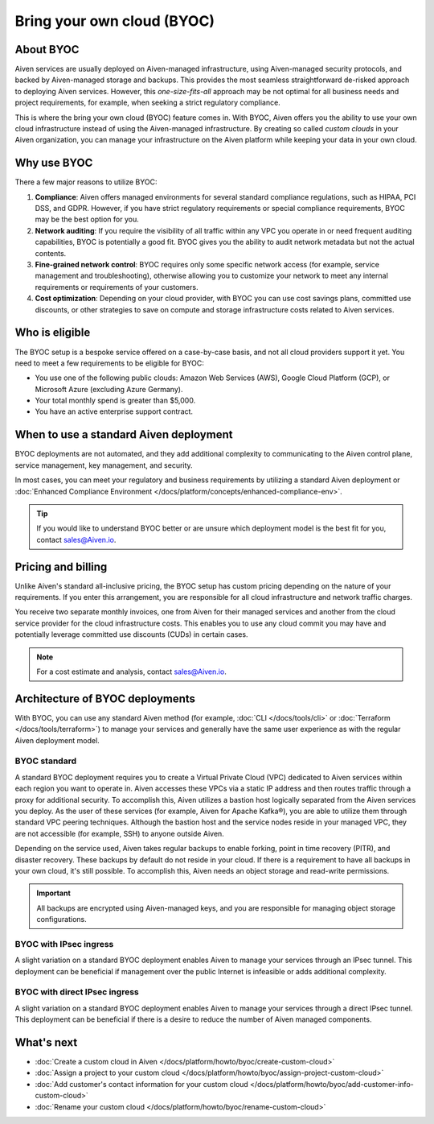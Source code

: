 Bring your own cloud (BYOC)
===========================

About BYOC
----------

Aiven services are usually deployed on Aiven-managed infrastructure, using Aiven-managed security protocols, and backed by Aiven-managed storage and backups. This provides the most seamless straightforward de-risked approach to deploying Aiven services. However, this *one-size-fits-all* approach may be not optimal for all business needs and project requirements, for example, when seeking a strict regulatory compliance.

This is where the bring your own cloud (BYOC) feature comes in. With BYOC, Aiven offers you the ability to use your own cloud infrastructure instead of using the Aiven-managed infrastructure. By creating so called *custom clouds* in your Aiven organization, you can manage your infrastructure on the Aiven platform while keeping your data in your own cloud.

Why use BYOC
------------

There a few major reasons to utilize BYOC:

1. **Compliance**: Aiven offers managed environments for several standard compliance regulations, such as HIPAA, PCI DSS, and GDPR. However, if you have strict regulatory requirements or special compliance requirements, BYOC may be the best option for you.
2. **Network auditing**: If you require the visibility of all traffic within any VPC you operate in or need frequent auditing capabilities, BYOC is potentially a good fit. BYOC gives you the ability to audit network metadata but not the actual contents.
3. **Fine-grained network control**: BYOC requires only some specific network access (for example, service management and troubleshooting), otherwise allowing you to customize your network to meet any internal requirements or requirements of your customers.
4. **Cost optimization**: Depending on your cloud provider, with BYOC you can use cost savings plans, committed use discounts, or other strategies to save on compute and storage infrastructure costs related to Aiven services.

Who is eligible
---------------

The BYOC setup is a bespoke service offered on a case-by-case basis, and not all cloud providers support it yet. You need to meet a few requirements to be eligible for BYOC:

- You use one of the following public clouds: Amazon Web Services (AWS), Google Cloud Platform (GCP), or Microsoft Azure (excluding Azure Germany).
- Your total monthly spend is greater than $5,000.
- You have an active enterprise support contract.

When to use a standard Aiven deployment
---------------------------------------

BYOC deployments are not automated, and they add additional complexity to communicating to the Aiven control plane, service management, key management, and security.

In most cases, you can meet your regulatory and business requirements by utilizing a standard Aiven deployment or :doc:`Enhanced Compliance Environment </docs/platform/concepts/enhanced-compliance-env>`.

.. tip::
   
   If you would like to understand BYOC better or are unsure which deployment model is the best fit for you, contact sales@Aiven.io.

Pricing and billing
-------------------

Unlike Aiven's standard all-inclusive pricing, the BYOC setup has custom pricing depending on the nature of your requirements. If you enter this arrangement, you are responsible for all cloud infrastructure and network traffic
charges.

You receive two separate monthly invoices, one from Aiven for their managed services and another from the cloud service provider for the cloud infrastructure costs. This enables you to use any cloud commit you may have and potentially leverage committed use discounts (CUDs) in certain cases.

.. note::

   For a cost estimate and analysis, contact sales@Aiven.io.

.. _byoc-deployment:

Architecture of BYOC deployments
--------------------------------

With BYOC, you can use any standard Aiven method (for example, :doc:`CLI </docs/tools/cli>` or :doc:`Terraform </docs/tools/terraform>`) to manage your services and generally have the same user experience as with the regular Aiven deployment model.

.. _byoc-standard:

BYOC standard
'''''''''''''

.. image:: /images/platform/byoc-standard.png
   :alt: Overview architecture diagram with VPC set up

A standard BYOC deployment requires you to create a Virtual Private Cloud (VPC) dedicated to Aiven services within each region you want to operate in. Aiven accesses these VPCs via a static IP address and then routes traffic through a proxy for additional security. To accomplish this, Aiven utilizes a bastion host logically separated from the
Aiven services you deploy. As the user of these services (for example, Aiven for Apache Kafka®), you are able to utilize them through standard VPC peering techniques. Although the bastion host and the service nodes reside in your managed VPC, they are not accessible (for example, SSH) to anyone outside Aiven.

Depending on the service used, Aiven takes regular backups to enable forking, point in time recovery (PITR), and disaster recovery. These backups by default do not reside in your cloud. If there is a requirement to have all backups
in your own cloud, it's still possible. To accomplish this, Aiven needs an object storage and read-write permissions.

.. important::
   
   All backups are encrypted using Aiven-managed keys, and you are responsible for managing object storage configurations.

BYOC with IPsec ingress
'''''''''''''''''''''''

.. image:: /images/platform/byoc-ipsec-ingress.png
   :alt: Overview architecture diagram with IPsec tunnel

A slight variation on a standard BYOC deployment enables Aiven to manage your services through an IPsec tunnel. This deployment can be beneficial if management over the public Internet is infeasible or adds additional complexity.

BYOC with direct IPsec ingress
''''''''''''''''''''''''''''''

.. image:: /images/platform/byoc-ipsec-ingress-direct.png
   :alt: Overview architecture diagram with direct IPsec access

A slight variation on a standard BYOC deployment enables Aiven to manage your services through a direct IPsec tunnel. This deployment can be beneficial if there is a desire to reduce the number of Aiven managed components.

What's next
-----------

* :doc:`Create a custom cloud in Aiven </docs/platform/howto/byoc/create-custom-cloud>`
* :doc:`Assign a project to your custom cloud </docs/platform/howto/byoc/assign-project-custom-cloud>`
* :doc:`Add customer's contact information for your custom cloud </docs/platform/howto/byoc/add-customer-info-custom-cloud>`
* :doc:`Rename your custom cloud </docs/platform/howto/byoc/rename-custom-cloud>`
